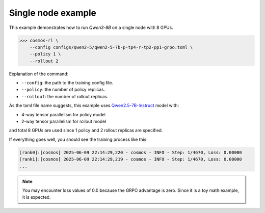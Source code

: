 Single node example
==============================

This example demonstrates how to run `Qwen3-8B` on a single node with 8 GPUs.

>>> cosmos-rl \
    --config configs/qwen2-5/qwen2-5-7b-p-tp4-r-tp2-pp1-grpo.toml \
    --policy 1 \
    --rollout 2

Explanation of the command:

- ``--config``: the path to the training config file.
- ``--policy``: the number of policy replicas.
- ``--rollout``: the number of rollout replicas.

As the toml file name suggests, this example uses `Qwen2.5-7B-Instruct <https://huggingface.co/Qwen/Qwen2.5-7B-Instruct>`_ model with:

- 4-way tensor parallelism for policy model
- 2-way tensor parallelism for rollout model

and total 8 GPUs are used since 1 policy and 2 rollout replicas are specified.

If everything goes well, you should see the training process like this:

.. code-block:: bash

    [rank0]:[cosmos] 2025-06-09 22:14:29,220 - cosmos - INFO - Step: 1/4670, Loss: 0.00000
    [rank1]:[cosmos] 2025-06-09 22:14:29,219 - cosmos - INFO - Step: 1/4670, Loss: 0.00000
    ...

.. note::

    You may encounter loss values of 0.0 because the GRPO advantage is zero. Since it is a toy math example, it is expected.
